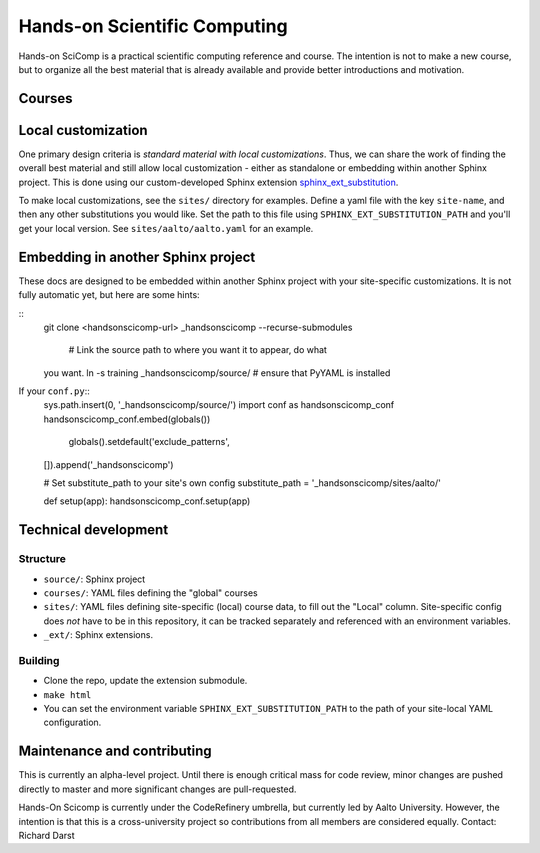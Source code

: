 Hands-on Scientific Computing
=============================

Hands-on SciComp is a practical scientific computing reference and
course.  The intention is not to make a new course, but to organize
all the best material that is already available and provide better
introductions and motivation.



Courses
--------




Local customization
-------------------

One primary design criteria is *standard material with local
customizations*.  Thus, we can share the work of finding the overall
best material and still allow local customization - either as
standalone or embedding within another Sphinx project.  This is done
using our custom-developed Sphinx extension `sphinx_ext_substitution
<https://github.com/NordicHPC/sphinx_ext_substitution/>`__.

To make local customizations, see the ``sites/`` directory for
examples.  Define a yaml file with the key ``site-name``, and then any
other substitutions you would like.  Set the path to this file using
``SPHINX_EXT_SUBSTITUTION_PATH`` and you'll get your local version.
See ``sites/aalto/aalto.yaml`` for an example.



Embedding in another Sphinx project
-----------------------------------

These docs are designed to be embedded within another Sphinx project
with your site-specific customizations.  It is not fully automatic
yet, but here are some hints:

::
   git clone <handsonscicomp-url>
   _handsonscicomp --recurse-submodules
      # Link the source path to where you want it to appear, do what
   you want.
   ln -s training _handsonscicomp/source/
   # ensure that PyYAML is installed

If your ``conf.py``::
  sys.path.insert(0, '_handsonscicomp/source/')
  import conf as handsonscicomp_conf
  handsonscicomp_conf.embed(globals())
    globals().setdefault('exclude_patterns',
  []).append('_handsonscicomp')

  # Set substitute_path to your site's own config
  substitute_path = '_handsonscicomp/sites/aalto/'

  def setup(app):
  handsonscicomp_conf.setup(app)



Technical development
----------------------

Structure
~~~~~~~~~
* ``source/``: Sphinx project
* ``courses/``: YAML files defining the "global" courses
* ``sites/``: YAML files defining site-specific (local) course data,
  to fill out the "Local" column.  Site-specific config does *not*
  have to be in this repository, it can be tracked separately and
  referenced with an environment variables.
* ``_ext/``: Sphinx extensions.



Building
~~~~~~~~
* Clone the repo, update the extension submodule.
* ``make html``
* You can set the environment variable
  ``SPHINX_EXT_SUBSTITUTION_PATH`` to the path of your site-local YAML
  configuration.


Maintenance and contributing
----------------------------

This is currently an alpha-level project.  Until there is enough
critical mass for code review, minor changes are pushed directly to
master and more significant changes are pull-requested.

Hands-On Scicomp is currently under the CodeRefinery umbrella, but
currently led by Aalto University.  However, the intention is that
this is a cross-university project so contributions from all members
are considered equally.  Contact: Richard Darst
